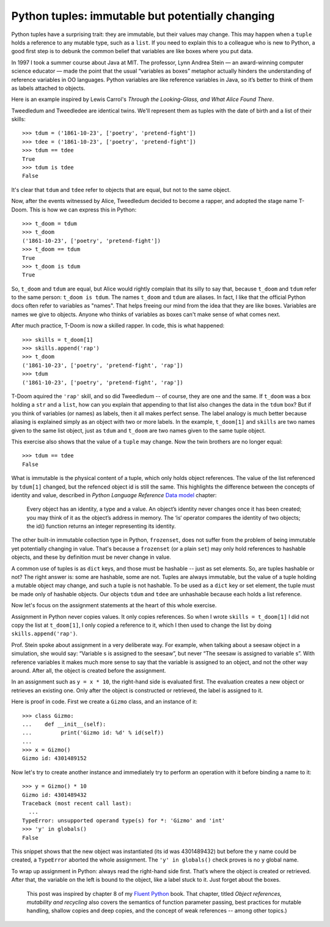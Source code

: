 Python tuples: immutable but potentially changing
=================================================

Python tuples have a surprising trait: they are immutable, but their values may change. This may happen when a ``tuple`` holds a reference to any mutable type, such as a ``list``. If you need to explain this to a colleague who is new to Python, a good first step is to debunk the common belief that variables are like boxes where you put data.

In 1997 I took a summer course about Java at MIT. The professor, Lynn Andrea Stein — an award-winning computer science educator — made the point that the usual “variables as boxes” metaphor actually hinders the understanding of reference variables in OO languages. Python variables are like reference variables in Java, so it’s better to think of them as labels attached to objects.

Here is an example inspired by Lewis Carrol's *Through the Looking-Glass, and What Alice Found There*.

Tweedledum and Tweedledee are identical twins. We'll represent them as tuples with the date of birth and a list of their skills::

    >>> tdum = ('1861-10-23', ['poetry', 'pretend-fight'])
    >>> tdee = ('1861-10-23', ['poetry', 'pretend-fight'])
    >>> tdum == tdee
    True
    >>> tdum is tdee
    False

It's clear that ``tdum`` and ``tdee`` refer to objects that are equal, but not to the same object. 

Now, after the events witnessed by Alice, Tweedledum decided to become a rapper, and adopted the stage name T-Doom. This is how we can express this in Python::

    >>> t_doom = tdum
    >>> t_doom
    ('1861-10-23', ['poetry', 'pretend-fight'])
    >>> t_doom == tdum
    True
    >>> t_doom is tdum
    True

So, ``t_doom`` and ``tdum`` are equal, but Alice would rightly complain that its silly to say that, because ``t_doom`` and ``tdum`` refer to the same person: ``t_doom is tdum``. The names ``t_doom`` and ``tdum`` are aliases. In fact, I like that the official Python docs often refer to variables as "names". That helps freeing our mind from the idea that they are like boxes. Variables are names we give to objects. Anyone who thinks of variables as boxes can't make sense of what comes next.

After much practice, T-Doom is now a skilled rapper. In code, this is what happened::

    >>> skills = t_doom[1]
    >>> skills.append('rap')
    >>> t_doom
    ('1861-10-23', ['poetry', 'pretend-fight', 'rap'])
    >>> tdum
    ('1861-10-23', ['poetry', 'pretend-fight', 'rap'])

T-Doom aquired the ``'rap'`` skill, and so did Tweedledum -- of course, they are one and the same. If ``t_doom`` was a box holding a ``str`` and a ``list``, how can you explain that appending to that list also changes the data in the ``tdum`` box? But if you think of variables (or names) as labels, then it all makes perfect sense. The label analogy is much better because aliasing is explained simply as an object with two or more labels. In the example, ``t_doom[1]`` and ``skills`` are two names given to the same list object, just as ``tdum`` and ``t_doom`` are two names given to the same tuple object.

This exercise also shows that the value of a ``tuple`` may change. Now the twin brothers are no longer equal::

    >>> tdum == tdee
    False

What is immutable is the physical content of a tuple, which only holds object references. The value of the list referenced by ``tdum[1]`` changed, but the refenced object id is still the same. This highlights the difference between the concepts of identity and value, described in *Python Language Reference* `Data model`__ chapter:

    Every object has an identity, a type and a value. An object’s identity never changes once it has been created; you may think of it as the object’s address in memory. The ‘is‘ operator compares the identity of two objects; the id() function returns an integer representing its identity.

__ https://docs.python.org/3/reference/datamodel.html#objects-values-and-types

The other built-in immutable collection type in Python, ``frozenset``, does not suffer from the problem of being immutable yet potentially changing in value. That's because a ``frozenset`` (or a plain ``set``) may only hold references to hashable objects, and these by definition must be never change in value.

A common use of tuples is as ``dict`` keys, and those must be hashable -- just as set elements. So, are tuples hashable or not? The right answer is: some are hashable, some are not. Tuples are always immutable, but the value of a tuple holding a mutable object may change, and such a tuple is not hashable. To be used as a ``dict`` key or set element, the tuple must be made only of hashable objects. Our objects ``tdum`` and ``tdee`` are unhashable because each holds a list reference.    

Now let's focus on the assignment statements at the heart of this whole exercise.

Assignment in Python never copies values. It only copies references. So when I wrote ``skills = t_doom[1]`` I did not copy the list at ``t_doom[1]``, I only copied a reference to it, which I then used to change the list by doing ``skills.append('rap')``. 

Prof. Stein spoke about assignment in a very deliberate way. For example, when talking about a seesaw object in a simulation, she would say: “Variable s is assigned to the seesaw”, but never “The seesaw is assigned to variable s”. With reference variables it makes much more sense to say that the variable is assigned to an object, and not the other way around. After all, the object is created before the assignment.

In an assignment such as ``y = x * 10``, the right-hand side is evaluated first. The evaluation creates a new object or retrieves an existing one. Only after the object is constructed or retrieved, the label is assigned to it.

Here is proof in code. First we create a ``Gizmo`` class, and an instance of it::

    >>> class Gizmo:
    ...    def __init__(self):
    ...         print('Gizmo id: %d' % id(self))
    ...
    >>> x = Gizmo()
    Gizmo id: 4301489152

Now let's try to create another instance and immediately try to perform an operation with it before binding a name to it::

    >>> y = Gizmo() * 10
    Gizmo id: 4301489432
    Traceback (most recent call last):
      ...
    TypeError: unsupported operand type(s) for *: 'Gizmo' and 'int'
    >>> 'y' in globals()
    False

This snippet shows that the new object was instantiated (its id was 4301489432) but before the ``y`` name could be created, a ``TypeError`` aborted the whole assignment. The ``'y' in globals()`` check proves is no ``y`` global name.

To wrap up assignment in Python: always read the right-hand side first. That’s where the object is created or retrieved. After that, the variable on the left is bound to the object, like a label stuck to it. Just forget about the boxes.

    This post was inspired by chapter 8 of my `Fluent Python`__ book. That chapter, titled *Object references, mutability and recycling* also covers the semantics of function parameter passing, best practices for mutable handling, shallow copies and deep copies, and the concept of weak references -- among other topics.)

__ http://shop.oreilly.com/product/0636920032519.do
